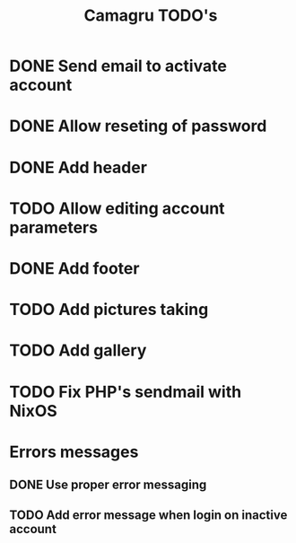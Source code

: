 #+TITLE: Camagru TODO's

* DONE Send email to activate account
CLOSED: [2018-01-29 lun. 10:47]
* DONE Allow reseting of password
CLOSED: [2018-01-30 mar. 18:34]
* DONE Add header 
CLOSED: [2018-01-31 mer. 00:47]
* TODO Allow editing account parameters  
* DONE Add footer 
CLOSED: [2018-01-31 mer. 17:03]
* TODO Add pictures taking
* TODO Add gallery 
* TODO Fix PHP's sendmail with NixOS
* Errors messages
** DONE Use proper error messaging
CLOSED: [2018-01-30 mar. 15:37]
** TODO Add error message when login on inactive account
